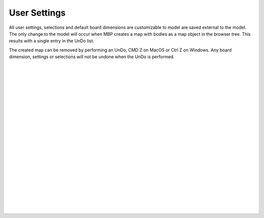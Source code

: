 .. _usersettings-label:

User Settings
=============

All user settings, selections and default board dimensions are customizable to model are saved external to the model.
The only change to the model will occur when MBP creates a map with bodies as a map 
object in the browser tree. This results with a single entry in the UnDo list.  
     
The created map can be removed by performing an UnDo, CMD Z on MacOS or Ctrl Z on Windows. Any board dimension,
settings or selections will not be undone when the UnDo is performed.

|
|
|
|
|
|
|
|
|
|
|
|
|
|
|
|
|
|
|
|
|
|